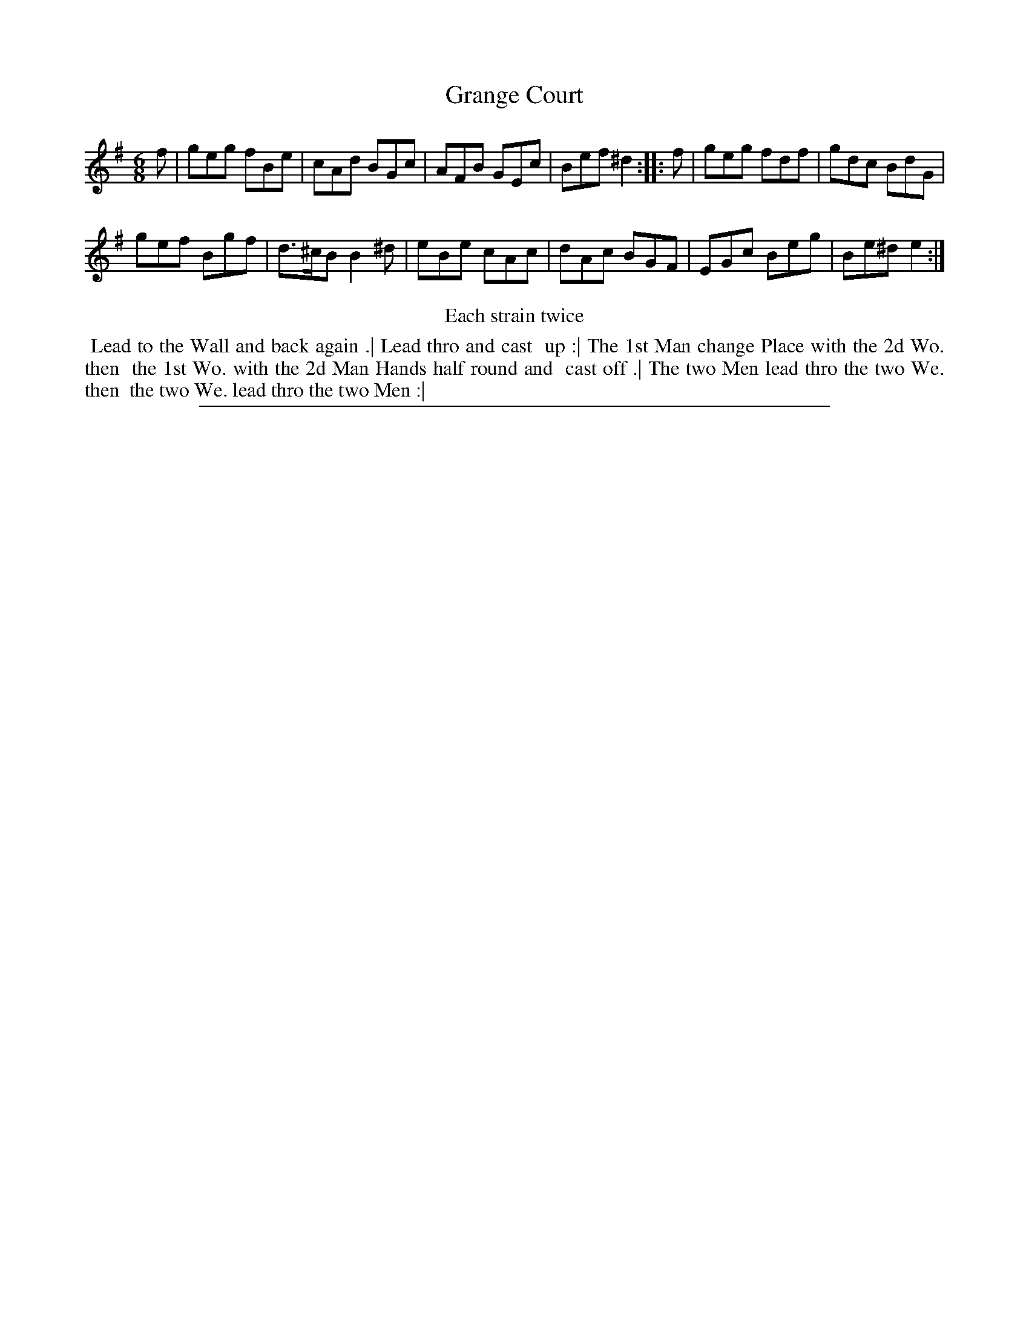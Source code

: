 X: 1
T: Grange Court
%R: jig
B: "The Compleat Country Dancing-Master" printed by John Walsh, London ca. 1740
S: 6: CCDM2 http://imslp.org/wiki/The_Compleat_Country_Dancing-Master_(Various) V.2 (137)
Z: 2013 John Chambers <jc:trillian.mit.edu>
N: Repeats added to satisfy the "Each strain twice" instruction.
M: 6/8
L: 1/8
K: Em
% - - - - - - - - - - - - - - - - - - - - - - - - -
f |\
geg fBe | cAd BGc |\
AFB GEc | Bef ^d2 :: f |\
geg fdf | gdc BdG |
gef Bgf | d>^cB B2^d |\
eBe cAc | dAc BGF |\
EGc Beg | Be^d e2 :|
% - - - - - - - - - - - - - - - - - - - - - - - - -
%%center Each strain twice
%%begintext align
%% Lead to the Wall and back again .| Lead thro and cast
%% up :| The 1st Man change Place with the 2d Wo. then
%% the 1st Wo. with the 2d Man Hands half round and
%% cast off .| The two Men lead thro the two We. then
%% the two We. lead thro the two Men :|
%%endtext
%%sep 1 8 500
